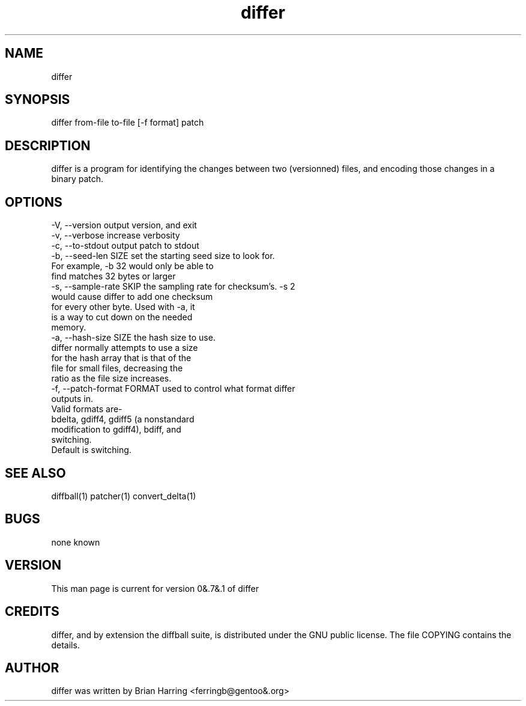 .TH "differ" "1" "Sept 25 2003" "" ""
.SH "NAME"
differ
.SH "SYNOPSIS"
.PP
differ from-file to-file [-f format] patch
.PP
.SH "DESCRIPTION"
differ is a program for identifying the changes between two (versionned) 
files, and encoding those changes in a binary patch\&.
.SH "OPTIONS"
.PP
.nf

-V, --version                   output version, and exit
-v, --verbose                   increase verbosity
-c, --to-stdout                 output patch to stdout
-b, --seed-len SIZE             set the starting seed size to look for\&. 
                                For example, -b 32 would only be able to 
                                find matches 32 bytes or larger
-s, --sample-rate SKIP          the sampling rate for checksum's\&.  -s 2 
                                would cause differ to add one checksum 
                                for every other byte\&.  Used with -a, it 
                                is a way to cut down on the needed 
                                memory\&.
-a, --hash-size SIZE            the hash size to use\&.  
                                differ normally attempts to use a size 
                                for the hash array that is that of the
                                file for small files, decreasing the 
                                ratio as the file size increases\&.
-f, --patch-format FORMAT       used to control what format differ
                                outputs in\&.
                                Valid formats are-
                                bdelta, gdiff4, gdiff5 (a nonstandard 
                                modification to gdiff4), bdiff, and
                                switching\&.
                                Default is switching\&.
.fi
.PP
.SH "SEE ALSO"
.PP
diffball(1)
patcher(1)
convert_delta(1)
.PP
.SH "BUGS"
none known
.PP
.SH "VERSION"
.PP
This man page is current for version 0&.7&.1 of differ
.PP
.SH "CREDITS"
differ, and by extension the diffball suite, is distributed under the GNU 
public license\&.  The file COPYING contains the details\&.
.PP
.SH "AUTHOR"
differ was written by Brian Harring <ferringb@gentoo&.org>
